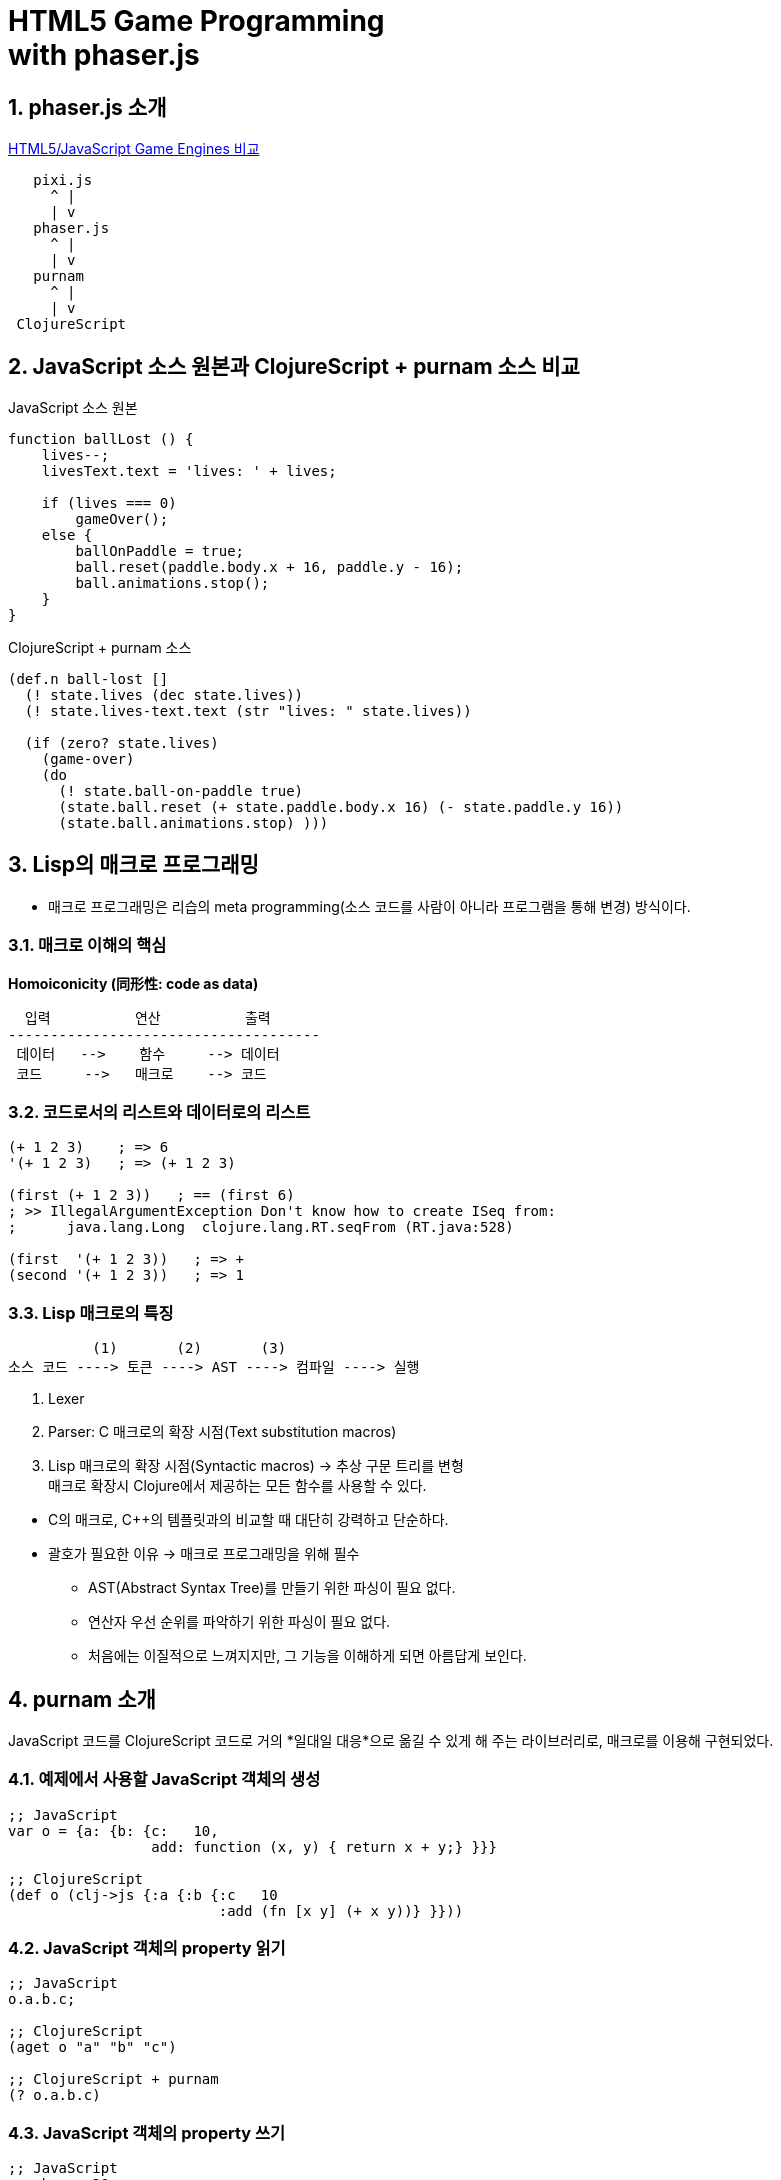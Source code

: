 = HTML5 Game Programming pass:[</br>] with  phaser.js
:sectnums:
:source-language: clojure

== phaser.js 소개

https://html5gameengine.com/[HTML5/JavaScript Game Engines 비교]

[listing]
----
   pixi.js
     ^ |
     | v
   phaser.js
     ^ |
     | v 
   purnam
     ^ |
     | v
 ClojureScript
----

== JavaScript 소스 원본과 ClojureScript + purnam 소스 비교 

.JavaScript 소스 원본
[source,jaavscript]
....
function ballLost () {
    lives--;
    livesText.text = 'lives: ' + lives;

    if (lives === 0)
        gameOver();
    else {
        ballOnPaddle = true;
        ball.reset(paddle.body.x + 16, paddle.y - 16);
        ball.animations.stop();
    }
}
....

.ClojureScript + purnam 소스
[source]
....
(def.n ball-lost []
  (! state.lives (dec state.lives))
  (! state.lives-text.text (str "lives: " state.lives))

  (if (zero? state.lives)
    (game-over)
    (do
      (! state.ball-on-paddle true)
      (state.ball.reset (+ state.paddle.body.x 16) (- state.paddle.y 16))
      (state.ball.animations.stop) )))
....


== Lisp의 매크로 프로그래밍

** 매크로 프로그래밍은 리습의 meta programming(소스 코드를 사람이 아니라 프로그램을 통해
   변경) 방식이다.

=== 매크로 이해의 핵심

[big]*Homoiconicity (同形性: code as data)*

[listing]
----
  입력          연산          출력
-------------------------------------
 데이터   -->    함수     --> 데이터
 코드     -->   매크로    --> 코드   
----

=== 코드로서의 리스트와 데이터로의 리스트

[source]
....
(+ 1 2 3)    ; => 6
'(+ 1 2 3)   ; => (+ 1 2 3)

(first (+ 1 2 3))   ; == (first 6)
; >> IllegalArgumentException Don't know how to create ISeq from:
;      java.lang.Long  clojure.lang.RT.seqFrom (RT.java:528)

(first  '(+ 1 2 3))   ; => +
(second '(+ 1 2 3))   ; => 1
....


=== Lisp 매크로의 특징

[source]
....
          (1)       (2)       (3)
소스 코드 ----> 토큰 ----> AST ----> 컴파일 ----> 실행
....
<1> Lexer
<2> Parser: C 매크로의 확장 시점(Text substitution macros)
<3> Lisp 매크로의 확장 시점(Syntactic macros) -> 추상 구문 트리를 변형 +
    매크로 확장시 Clojure에서 제공하는 모든 함수를 사용할 수 있다.

//+
* C의 매크로, C++의 템플릿과의 비교할 때 대단히 강력하고 단순하다.

* 괄호가 필요한 이유 -> 매크로 프로그래밍을 위해 필수
** AST(Abstract Syntax Tree)를 만들기 위한 파싱이 필요 없다.
** 연산자 우선 순위를 파악하기 위한 파싱이 필요 없다.
** 처음에는 이질적으로 느껴지지만, 그 기능을 이해하게 되면 아름답게 보인다.


== purnam 소개

JavaScript 코드를 ClojureScript 코드로 거의 *일대일 대응*으로 옮길 수 있게 해 주는
라이브러리로, 매크로를 이용해 구현되었다.


=== 예제에서 사용할 JavaScript 객체의 생성

[source]
....
;; JavaScript
var o = {a: {b: {c:   10,
                 add: function (x, y) { return x + y;} }}}

;; ClojureScript
(def o (clj->js {:a {:b {:c   10
                         :add (fn [x y] (+ x y))} }}))
....


=== JavaScript 객체의 property 읽기

[source]
....
;; JavaScript
o.a.b.c;

;; ClojureScript
(aget o "a" "b" "c")

;; ClojureScript + purnam
(? o.a.b.c)
....


=== JavaScript 객체의 property 쓰기

[source]
....
;; JavaScript
o.a.b.c = 20;

;; ClojureScript
(aset o "a" "b" "c" 20)

;; ClojureScript + purnam
(! o.a.b.c 20)
....

.! 매크로 구현
[source]
....
(defmacro ! [sym val]               ; sym  => o.a.b.c   val => 20
  (let [s (str sym)                 ; s    => "o.a.b.c"
        syms (str/split s #"\.")]   ; syms => ["o" "a" "b" "c"]
    `(aset ~(symbol (first syms)) ~@(rest syms)          ~val)))
                    ; => "o"        ; => ("a" "b" "c")   ; => 20
           ; => o                 ; => "a" "b" "c"
    ; => (aset o "a" "b" "c" 20)
....

=== JavaScript 객체의 메소드 호출

[source]
....
;; JavaScript
o.a.b.add(100, 200);

;; ClojureScript
((aget o "a" "b" "add") 100 200)

;; ClojureScript + purnam
(?> o.a.b.add 100 200)
....


=== def.n 매크로 

[source]
....
;; 매크로 확장 전
(def.n do-stuff [a b c]
  (b.func 10 10)
  (+ a.val b.val)
  (inc c.val))

;; 매크로 1차 확장 후
(defn do-stuff [a b c]
  (?> b.func 10 10)
  (+ (? a.val) (? b.val))
  (inc (? c.val)))


;; 매크로 2차 확장 후
(defn do-stuff [a b c]
  ((aget b "func") 10 10)
  (+ (aget a "val") (aget b "val"))
  (inc (aget c "val")))
....


